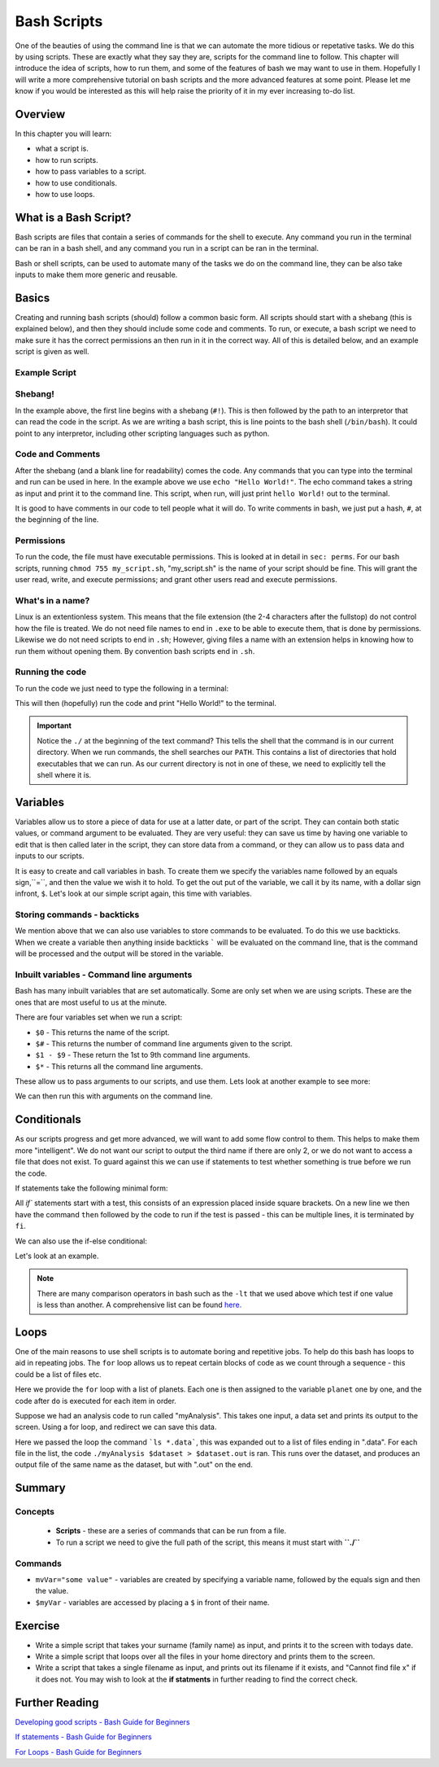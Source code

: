********************
Bash Scripts
********************

One of the beauties of using the command line is that we can automate the more tidious or repetative tasks.  We do this by using scripts. These are exactly what they say they are, scripts for the command line to follow.  This chapter will introduce the idea of scripts, how to run them, and some of the features of bash we may want to use in them.  Hopefully I will write a more comprehensive tutorial on bash scripts and the more advanced features at some point. Please let me know if you would be interested as this will help raise the priority of it in my ever increasing to-do list.

Overview
========

In this chapter you will learn:

* what a script is.
* how to run scripts.
* how to pass variables to a script.
* how to use conditionals.
* how to use loops.
  
What is a Bash Script?
======================

Bash scripts are files that contain a series of commands for the shell to execute.  Any command you run in the terminal can be ran in a bash shell, and any command you run in a script can be ran in the terminal.

Bash or shell scripts, can be used to automate many of the tasks we do on the command line, they can be also take inputs to make them more generic and reusable.

Basics
======

Creating and running bash scripts (should) follow a common basic form.  All scripts should start with a shebang (this is explained below), and then they should include some code and comments. To run, or execute, a bash script we need to make sure it has the correct permissions an then run in it in the correct way.  All of this is detailed below, and an example script is given as well.

Example Script
--------------

.. code-block:: bash
   :linenos:

   #!/bin/bash

   # Print out hello world.
   echo "Hello World!"

Shebang!
--------

In the example above, the first line begins with a shebang (``#!``).  This is then followed by the path to an interpretor that can read the code in the script.  As we are writing a bash script, this is line points to the bash shell (``/bin/bash``).  It could point to any interpretor, including other scripting languages such as python.

Code and Comments
-----------------

After the shebang (and a blank line for readability) comes the code. Any commands that you can type into the terminal and run can be used in here. In the example above we use ``echo "Hello World!"``.  The echo command takes a string as input and print it to the command line.  This script, when run, will just print ``hello World!`` out to the terminal.

It is good to have comments in our code to tell people what it will do.  To write comments in bash, we just put a hash, ``#``, at the beginning of the line.

Permissions
------------

To run the code, the file must have executable permissions. This is looked at in detail in ``sec: perms``.  For our bash scripts, running ``chmod 755 my_script.sh``, "my_script.sh" is the name of your script should be fine.  This will grant the user read, write, and execute permissions; and grant other users read and execute permissions.

What's in a name?
-----------------

Linux is an extentionless system.  This means that the file extension (the 2-4 characters after the fullstop) do not control how the file is treated.  We do not need file names to end in ``.exe`` to be able to execute them, that is done by permissions.  Likewise we do not need scripts to end in ``.sh``; However, giving files a name with an extension helps in knowing how to run them without opening them.  By convention bash scripts end in ``.sh``.


Running the code
----------------

To run the code we just need to type the following in a terminal:

.. code-block:: bash
   :linenos:

   ./my_script.sh

This will then (hopefully) run the code and print "Hello World!" to the terminal.

.. important::

   Notice the ``./`` at the beginning of the text command?  This tells the shell that the command is in our current directory.  When we run commands, the shell searches our ``PATH``.  This contains a list of directories that hold executables that we can run. As our current directory is not in one of these, we need to explicitly tell the shell where it is.

Variables
=========

Variables allow us to store a piece of data for use at a latter date, or part of the script.  They can contain both static values, or command argument to be evaluated. They are very useful: they can save us time by having one variable to edit that is then called later in the script, they can store data from a command, or they can allow us to pass data and inputs to our scripts.

It is easy to create and call variables in bash.  To create them we specify the variables name followed by an equals sign,``=``, and then the value we wish it to hold.  To get the out put of the variable, we call it by its name, with a dollar sign infront, ``$``.   Let's look at our simple script again, this time with variables.

.. code-block:: bash
   :linenos:

   #!/bin/bash

   myString="Hello World!"
   # Print out hello world.
   echo $myString

Storing commands - backticks
----------------------------
   
We mention above that we can also use variables to store commands to be evaluated.  To do this we use backticks.  When we create a variable then anything inside backticks ````` will be evaluated on the command line, that is the command will be processed and the output will be stored in the variable.

.. code-block:: bash
   :linenos:

   #!/bin/bash

   todaysDate=`date +%F`
   # Print out the date
   echo "Todays date is: " $todaysDate

Inbuilt variables - Command line arguments
-------------------------------------------
Bash has many inbuilt variables that are set automatically. Some are only set when we are using scripts.  These are the ones that are most useful to us at the minute.

There are four variables set when we run a script:

* ``$0`` - This returns the name of the script.
* ``$#`` - This returns the number of command line arguments given to the script.
* ``$1 - $9`` - These return the 1st to 9th command line arguments.
* ``$*`` - This returns all the command line arguments.

These allow us to pass arguments to our scripts, and use them. Lets look at another example to see more:

.. code-block:: bash
   :linenos:

   #!/bin/bash

   echo "You just ran " $0
   echo "You entered " $# " names."
   echo "The third name is " $3
   echo "All the names are: " $*

We can then run this with arguments on the command line.

.. code-block:: bash
   :linenos:
      
   $ ./sith_lords.sh Vader Sidious Maul
   You just ran  ./sith_lords.sh
   You entered  3  names.
   The third name is  Maul
   All the names are:  Vader Sidious Maul


Conditionals
============

As our scripts progress and get more advanced, we will want to add some flow control to them. This helps to make them more "intelligent".  We do not want our script to output the third name if there are only 2, or we do not want to access a file that does not exist.  To guard against this we can use if statements to test whether something is true before we run the code.

If statements take the following minimal form:

.. code-block:: bash
   :linenos:
      
   if [ <expression> ]
   then
      <action_if true>
   fi

All `if`` statements start with a test, this consists of an expression placed inside square brackets.  On a new line we then have the command ``then`` followed by the code to run if the test is passed - this can be multiple lines, it is terminated by ``fi``.

We can also use the if-else conditional:

.. code-block:: bash
   :linenos:
      
   if [ <expression> ]
   then
      <action_if true>
   else
      <action_if false>
   fi

Let's look at an example.

.. code-block:: bash
   :linenos:

   #!/bin/bash

   echo "You just ran " $0

   # Check if there are less than 3 
   if [ $# -lt 3 ]
   then
      echo "You only entered " $#" names, this script requires at least 3".
   else
      echo "You entered " $# " names."
      echo "The third name is " $3
      echo "All the names are: " $*
   fi

.. note::

   There are many comparison operators in bash such as the ``-lt`` that we used above which test if one value is less than another.  A comprehensive list can be found `here. <http://tldp.org/LDP/Bash-Beginners-Guide/html/sect_07_01.html>`_

Loops
=====

One of the main reasons to use shell scripts is to automate boring and repetitive jobs.  To help do this bash has loops to aid in repeating jobs. The ``for`` loop allows us to repeat certain blocks of code as we count through a sequence - this could be a list of files etc.

.. code-block:: bash
   :linenos:

   #!/bin/bash

   for planet in "Mercury Venus Earth Mars Jupiter Saturn Uranus Neptune Pluto;
   do
      echo $planet
   done

Here we provide the ``for`` loop with a list of planets.  Each one is then assigned to the variable ``planet`` one by one, and the code after ``do`` is executed for each item in order.

Suppose we had an analysis code to run called "myAnalysis".  This takes one input, a data set and prints its output to the screen.  Using a for loop, and redirect we can save this data.

.. code-block:: bash
   :linenos:

   #!/bin/bash

   for dataset in `ls *.data`;
   do
      ./myAnalysis $dataset > $dataset.out
   done

Here we passed the loop the command ```ls *.data```, this was expanded out to a list of files ending in ".data".  For each file in the list, the code ``./myAnalysis $dataset > $dataset.out`` is ran. This runs over the dataset, and produces an output file of the same name as the dataset, but with ".out" on the end.

Summary
=======
  
Concepts
--------
 * **Scripts** - these are a series of commands that can be run from a file.
 * To run a script we need to give the full path of the script, this means it must start with **``./``**
 
Commands
--------
* ``mvVar="some value"`` - variables are created by specifying a variable name, followed by the equals sign and then the value.
* ``$myVar`` - variables are accessed by placing a  ``$`` in front of their name.

Exercise
========

* Write a simple script that takes your surname (family name) as input, and prints it to the screen with todays date.
* Write a simple script that loops over all the files in your home directory and prints them to the screen.
* Write a script that takes a single filename as input, and prints out its filename if it exists, and "Cannot find file x" if it does not.  You may wish to look at the **if statments** in further reading to find the correct check.
  
Further Reading
===============

`Developing good scripts - Bash Guide for Beginners <http://tldp.org/LDP/Bash-Beginners-Guide/html/sect_01_05.html>`_

`If statements - Bash Guide for Beginners <tldp.org/LDP/Bash-Beginners-Guide/html/chap_07.html>`_

`For Loops - Bash Guide for Beginners <http://tldp.org/LDP/Bash-Beginners-Guide/html/chap_09.html>`_
